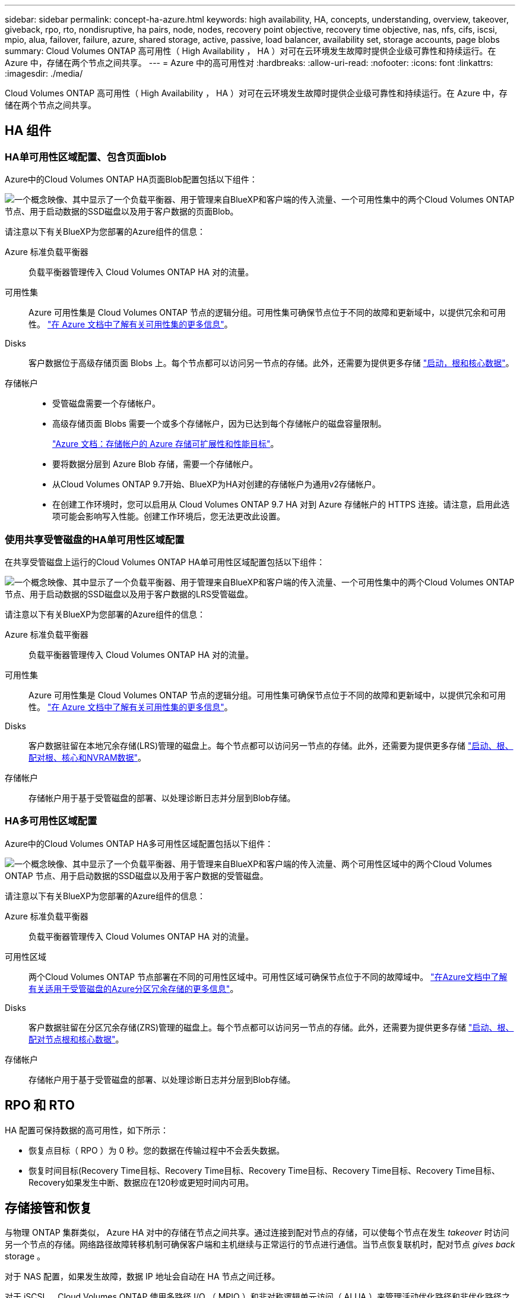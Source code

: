 ---
sidebar: sidebar 
permalink: concept-ha-azure.html 
keywords: high availability, HA, concepts, understanding, overview, takeover, giveback, rpo, rto, nondisruptive, ha pairs, node, nodes, recovery point objective, recovery time objective, nas, nfs, cifs, iscsi, mpio, alua, failover, failure, azure, shared storage, active, passive, load balancer, availability set, storage accounts, page blobs 
summary: Cloud Volumes ONTAP 高可用性（ High Availability ， HA ）对可在云环境发生故障时提供企业级可靠性和持续运行。在 Azure 中，存储在两个节点之间共享。 
---
= Azure 中的高可用性对
:hardbreaks:
:allow-uri-read: 
:nofooter: 
:icons: font
:linkattrs: 
:imagesdir: ./media/


[role="lead"]
Cloud Volumes ONTAP 高可用性（ High Availability ， HA ）对可在云环境发生故障时提供企业级可靠性和持续运行。在 Azure 中，存储在两个节点之间共享。



== HA 组件



=== HA单可用性区域配置、包含页面blob

Azure中的Cloud Volumes ONTAP HA页面Blob配置包括以下组件：

image:diagram_ha_azure.png["一个概念映像、其中显示了一个负载平衡器、用于管理来自BlueXP和客户端的传入流量、一个可用性集中的两个Cloud Volumes ONTAP 节点、用于启动数据的SSD磁盘以及用于客户数据的页面Blob。"]

请注意以下有关BlueXP为您部署的Azure组件的信息：

Azure 标准负载平衡器:: 负载平衡器管理传入 Cloud Volumes ONTAP HA 对的流量。
可用性集:: Azure 可用性集是 Cloud Volumes ONTAP 节点的逻辑分组。可用性集可确保节点位于不同的故障和更新域中，以提供冗余和可用性。 https://docs.microsoft.com/en-us/azure/virtual-machines/availability-set-overview["在 Azure 文档中了解有关可用性集的更多信息"^]。
Disks:: 客户数据位于高级存储页面 Blobs 上。每个节点都可以访问另一节点的存储。此外，还需要为提供更多存储 link:https://docs.netapp.com/us-en/bluexp-cloud-volumes-ontap/reference-default-configs.html#azure-ha-pair["启动，根和核心数据"^]。
存储帐户::
+
--
* 受管磁盘需要一个存储帐户。
* 高级存储页面 Blobs 需要一个或多个存储帐户，因为已达到每个存储帐户的磁盘容量限制。
+
https://docs.microsoft.com/en-us/azure/storage/common/storage-scalability-targets["Azure 文档：存储帐户的 Azure 存储可扩展性和性能目标"^]。

* 要将数据分层到 Azure Blob 存储，需要一个存储帐户。
* 从Cloud Volumes ONTAP 9.7开始、BlueXP为HA对创建的存储帐户为通用v2存储帐户。
* 在创建工作环境时，您可以启用从 Cloud Volumes ONTAP 9.7 HA 对到 Azure 存储帐户的 HTTPS 连接。请注意，启用此选项可能会影响写入性能。创建工作环境后，您无法更改此设置。


--




=== 使用共享受管磁盘的HA单可用性区域配置

在共享受管磁盘上运行的Cloud Volumes ONTAP HA单可用性区域配置包括以下组件：

image:diagram_ha_azure_saz_lrs.png["一个概念映像、其中显示了一个负载平衡器、用于管理来自BlueXP和客户端的传入流量、一个可用性集中的两个Cloud Volumes ONTAP 节点、用于启动数据的SSD磁盘以及用于客户数据的LRS受管磁盘。"]

请注意以下有关BlueXP为您部署的Azure组件的信息：

Azure 标准负载平衡器:: 负载平衡器管理传入 Cloud Volumes ONTAP HA 对的流量。
可用性集:: Azure 可用性集是 Cloud Volumes ONTAP 节点的逻辑分组。可用性集可确保节点位于不同的故障和更新域中，以提供冗余和可用性。 https://docs.microsoft.com/en-us/azure/virtual-machines/availability-set-overview["在 Azure 文档中了解有关可用性集的更多信息"^]。
Disks:: 客户数据驻留在本地冗余存储(LRS)管理的磁盘上。每个节点都可以访问另一节点的存储。此外，还需要为提供更多存储 link:https://docs.netapp.com/us-en/bluexp-cloud-volumes-ontap/reference-default-configs.html#azure-ha-pair["启动、根、配对根、核心和NVRAM数据"^]。
存储帐户:: 存储帐户用于基于受管磁盘的部署、以处理诊断日志并分层到Blob存储。




=== HA多可用性区域配置

Azure中的Cloud Volumes ONTAP HA多可用性区域配置包括以下组件：

image:diagram_ha_azure_maz.png["一个概念映像、其中显示了一个负载平衡器、用于管理来自BlueXP和客户端的传入流量、两个可用性区域中的两个Cloud Volumes ONTAP 节点、用于启动数据的SSD磁盘以及用于客户数据的受管磁盘。"]

请注意以下有关BlueXP为您部署的Azure组件的信息：

Azure 标准负载平衡器:: 负载平衡器管理传入 Cloud Volumes ONTAP HA 对的流量。
可用性区域:: 两个Cloud Volumes ONTAP 节点部署在不同的可用性区域中。可用性区域可确保节点位于不同的故障域中。 https://learn.microsoft.com/en-us/azure/virtual-machines/disks-redundancy#zone-redundant-storage-for-managed-disks["在Azure文档中了解有关适用于受管磁盘的Azure分区冗余存储的更多信息"^]。
Disks:: 客户数据驻留在分区冗余存储(ZRS)管理的磁盘上。每个节点都可以访问另一节点的存储。此外，还需要为提供更多存储 link:https://docs.netapp.com/us-en/bluexp-cloud-volumes-ontap/reference-default-configs.html#azure-ha-pair["启动、根、配对节点根和核心数据"^]。
存储帐户:: 存储帐户用于基于受管磁盘的部署、以处理诊断日志并分层到Blob存储。




== RPO 和 RTO

HA 配置可保持数据的高可用性，如下所示：

* 恢复点目标（ RPO ）为 0 秒。您的数据在传输过程中不会丢失数据。
* 恢复时间目标(Recovery Time目标、Recovery Time目标、Recovery Time目标、Recovery Time目标、Recovery Time目标、Recovery如果发生中断、数据应在120秒或更短时间内可用。




== 存储接管和恢复

与物理 ONTAP 集群类似， Azure HA 对中的存储在节点之间共享。通过连接到配对节点的存储，可以使每个节点在发生 _takeover_ 时访问另一个节点的存储。网络路径故障转移机制可确保客户端和主机继续与正常运行的节点进行通信。当节点恢复联机时，配对节点 _gives back_ storage 。

对于 NAS 配置，如果发生故障，数据 IP 地址会自动在 HA 节点之间迁移。

对于 iSCSI 、 Cloud Volumes ONTAP 使用多路径 I/O （ MPIO ）和非对称逻辑单元访问（ ALUA ）来管理活动优化路径和非优化路径之间的路径故障转移。


NOTE: 有关哪些特定主机配置支持 ALUA 的信息，请参见 http://mysupport.netapp.com/matrix["NetApp 互操作性表工具"^] 以及适用于您的主机操作系统的《 Host Utilities 安装和设置指南》。

默认情况下，存储接管，重新同步和交还都是自动的。无需用户操作。



== 存储配置

您可以将 HA 对用作主动 - 主动配置、两个节点都将数据提供给客户端、也可以用作主动 - 被动配置、仅当被动节点接管了主动节点的存储时才响应数据请求。
